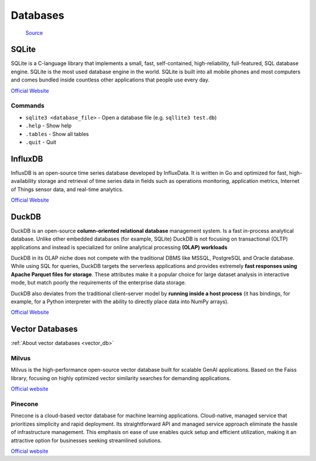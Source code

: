 =========
Databases
=========

.. figure:: images/database_types.png
   :alt: Database types
   
   `Source <https://unihost.com/blog/database-server/>`_

SQLite
======
SQLite is a C-language library that implements a small, fast, self-contained, high-reliability, full-featured, SQL database engine. 
SQLite is the most used database engine in the world. SQLite is built into all mobile phones and most computers and comes 
bundled inside countless other applications that people use every day.

`Official Website <https://www.sqlite.org/>`_

Commands
--------

*  ``sqlite3 <database_file>`` - Open a database file (e.g. ``sqllite3 test.db``)
* ``.help`` - Show help
* ``.tables`` - Show all tables
* ``.quit`` - Quit


InfluxDB
========
InfluxDB is an open-source time series database developed by InfluxData. It is written in Go and optimized for fast, 
high-availability storage and retrieval of time series data in fields such as operations monitoring, 
application metrics, Internet of Things sensor data, and real-time analytics.

`Official Website <https://www.influxdata.com/>`_


DuckDB
======
DuckDB is an open-source **column-oriented relational database** management system. Is a fast in-process analytical database.
Unlike other embedded databases (for example, SQLite) DuckDB is not focusing on transactional (OLTP) applications and 
instead is specialized for online analytical processing **(OLAP) workloads**

DuckDB in its OLAP niche does not compete with the traditional DBMS like MSSQL, PostgreSQL and Oracle database. 
While using SQL for queries, DuckDB targets the serverless applications and provides extremely **fast responses using 
Apache Parquet files for storage**. These attributes make it a popular choice for large dataset analysis in interactive mode, 
but match poorly the requirements of the enterprise data storage.

DuckDB also deviates from the traditional client–server model by **running inside a host process** (it has bindings, for example, 
for a Python interpreter with the ability to directly place data into NumPy arrays).

`Official Website <https://www.duckdb.org/>`_

Vector Databases
================
:ref:`About vector databases <vector_db>`

Milvus
------
Milvus is the high-performance open-source vector database built for scalable GenAI applications.
Based on the Faiss library, focusing on highly optimized vector similarity searches 
for demanding applications.

`Official website <https://milvus.io/>`_

Pinecone
--------
Pinecone is a cloud-based vector database for machine learning applications. Cloud-native, managed service that prioritizes 
simplicity and rapid deployment. Its straightforward API and managed service approach eliminate the hassle of infrastructure management.
This emphasis on ease of use enables quick setup and efficient utilization, making it an attractive option for businesses 
seeking streamlined solutions.

`Official website <https://www.pinecone.io/>`_

